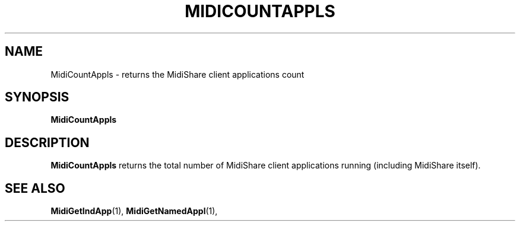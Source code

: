 .\" Copyright (c) 1999
.\"	Grame - Computer Music Research Laboratory
.\"
.\"     @(#)MidiCountAppls.1	1.0 (Grame) 23/09/99
.\"
.TH MIDICOUNTAPPLS 1 "23 September 1999" "" "MidiShare User's Manual"
.SH NAME
MidiCountAppls \- returns the MidiShare client applications count
.SH SYNOPSIS
.BI MidiCountAppls 
.SH DESCRIPTION
.B MidiCountAppls
returns the total number of MidiShare client applications running 
(including MidiShare itself).
.PP
.SH "SEE ALSO"
.BR MidiGetIndApp (1),
.BR MidiGetNamedAppl (1),

